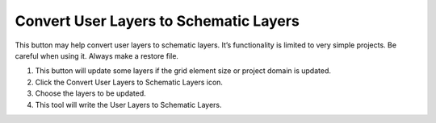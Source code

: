 Convert User Layers to Schematic Layers
=======================================

This button may help convert user layers to schematic layers.
It’s functionality is limited to very simple projects.
Be careful when using it.
Always make a restore file.

.. image:: ../img/Convert-User-Layers-to-Schematic-Layers/Conver002.png
   

1. This button 
   will update some layers if the grid element size or project domain is updated.

2. Click the  
   Convert User Layers to Schematic Layers icon.

3. Choose the  
   layers to be updated.

4. This tool  
   will write the User Layers to Schematic Layers.

.. image:: ../img/Convert-User-Layers-to-Schematic-Layers/Conver003.png

